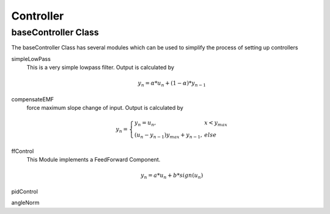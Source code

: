 ##################
Controller
##################

baseController Class
=====================

The baseController Class has several modules which can be used to simplify the process of setting up controllers

simpleLowPass
  This is a very simple lowpass filter. Output is calculated by

  .. math::

    y_{n} = \alpha * u_{n} + (1 - \alpha) * y_{n-1}


compensateEMF
  force maximum slope change of input. Output is calculated by
  
  .. math::

    y_{n}=\left\{\begin{array}{ll}y_{n} = u_{n},   & x <y_{max} \\
       (u_{n} - y_{n-1} ) y_{max} + y_{n-1} , & else\end{array}\right.


ffControl
  This Module implements a FeedForward Component.

  .. math::

    y_{n} = a * u_{n} + b * sign(u_{n})

pidControl

angleNorm

.. todo:: document baseController



.. todo:: document controller subelements

.. graph:: time

  "Motorboard" -- "RoNex";
